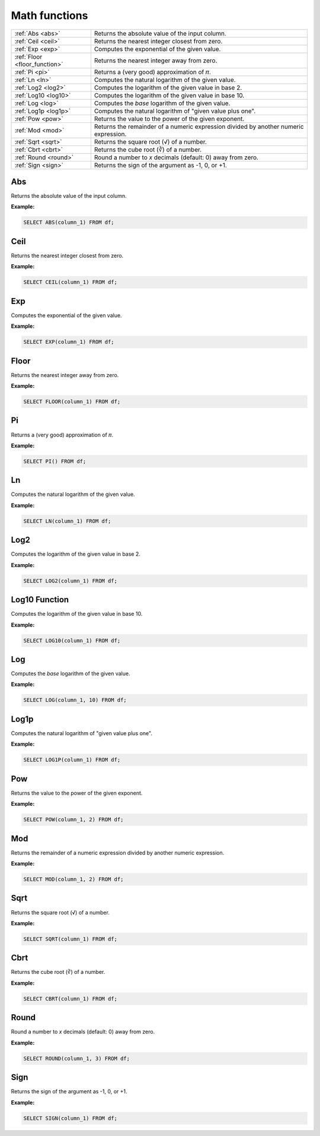 Math functions
===================

.. list-table::

   * - :ref:`Abs <abs>`
     - Returns the absolute value of the input column.
   * - :ref:`Ceil <ceil>`
     - Returns the nearest integer closest from zero.
   * - :ref:`Exp <exp>`
     - Computes the exponential of the given value.
   * - :ref:`Floor <floor_function>`
     - Returns the nearest integer away from zero.
   * - :ref:`Pi <pi>`
     - Returns a (very good) approximation of 𝜋.
   * - :ref:`Ln <ln>`
     - Computes the natural logarithm of the given value.
   * - :ref:`Log2 <log2>`
     - Computes the logarithm of the given value in base 2.
   * - :ref:`Log10 <log10>`
     - Computes the logarithm of the given value in base 10.
   * - :ref:`Log <log>`
     - Computes the `base` logarithm of the given value.
   * - :ref:`Log1p <log1p>`
     - Computes the natural logarithm of "given value plus one".
   * - :ref:`Pow <pow>`
     - Returns the value to the power of the given exponent.
   * - :ref:`Mod <mod>`
     - Returns the remainder of a numeric expression divided by another numeric expression.
   * - :ref:`Sqrt <sqrt>`
     - Returns the square root (√) of a number.
   * - :ref:`Cbrt <cbrt>`
     - Returns the cube root (∛) of a number.
   * - :ref:`Round <round>`
     - Round a number to `x` decimals (default: 0) away from zero.
   * - :ref:`Sign <sign>`
     - Returns the sign of the argument as -1, 0, or +1.
   
.. _abs:

Abs
-----------
Returns the absolute value of the input column.

**Example:**

.. code-block:: sql

    SELECT ABS(column_1) FROM df;

.. _ceil:

Ceil 
--------------
Returns the nearest integer closest from zero.

**Example:**

.. code-block:: sql

    SELECT CEIL(column_1) FROM df;

.. _exp:

Exp 
------------
Computes the exponential of the given value.

**Example:**

.. code-block:: sql

    SELECT EXP(column_1) FROM df;

.. _floor_function:

Floor 
--------------
Returns the nearest integer away from zero.

**Example:**

.. code-block:: sql

    SELECT FLOOR(column_1) FROM df;

.. _pi:

Pi 
-----------
Returns a (very good) approximation of 𝜋.

**Example:**

.. code-block:: sql

    SELECT PI() FROM df;

.. _ln:

Ln 
-----------
Computes the natural logarithm of the given value.

**Example:**

.. code-block:: sql

    SELECT LN(column_1) FROM df;

.. _log2:

Log2 
-------------
Computes the logarithm of the given value in base 2.

**Example:**

.. code-block:: sql

    SELECT LOG2(column_1) FROM df;

.. _log10:

Log10 Function
--------------
Computes the logarithm of the given value in base 10.

**Example:**

.. code-block:: sql

    SELECT LOG10(column_1) FROM df;

.. _log:

Log 
------------
Computes the `base` logarithm of the given value.

**Example:**

.. code-block:: sql

    SELECT LOG(column_1, 10) FROM df;

.. _log1p:

Log1p 
--------------
Computes the natural logarithm of "given value plus one".

**Example:**

.. code-block:: sql

    SELECT LOG1P(column_1) FROM df;

.. _pow:

Pow
-----------
Returns the value to the power of the given exponent.

**Example:**

.. code-block:: sql

    SELECT POW(column_1, 2) FROM df;

.. _mod:

Mod
-----------
Returns the remainder of a numeric expression divided by another numeric expression.

**Example:**

.. code-block:: sql

    SELECT MOD(column_1, 2) FROM df;

.. _sqrt:

Sqrt
-----------
Returns the square root (√) of a number.

**Example:**

.. code-block:: sql

    SELECT SQRT(column_1) FROM df;

.. _cbrt:

Cbrt
-----------
Returns the cube root (∛) of a number.

**Example:**

.. code-block:: sql

    SELECT CBRT(column_1) FROM df;

.. _round:

Round
-----------
Round a number to `x` decimals (default: 0) away from zero.

**Example:**

.. code-block:: sql

    SELECT ROUND(column_1, 3) FROM df;

.. _sign:

Sign
-----------
Returns the sign of the argument as -1, 0, or +1.

**Example:**

.. code-block:: sql

    SELECT SIGN(column_1) FROM df;
